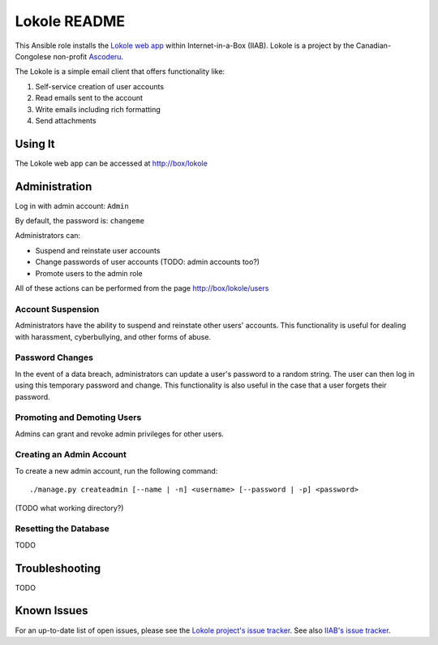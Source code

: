 =============
Lokole README
=============

This Ansible role installs the `Lokole web app <https://github.com/ascoderu/opwen-webapp>`_ within Internet-in-a-Box (IIAB).  Lokole is a project by the Canadian-Congolese non-profit `Ascoderu <https://ascoderu.ca>`_.

The Lokole is a simple email client that offers functionality like:

1. Self-service creation of user accounts
2. Read emails sent to the account
3. Write emails including rich formatting
4. Send attachments

Using It
--------

The Lokole web app can be accessed at http://box/lokole

Administration
--------------

Log in with admin account: ``Admin``

By default, the password is: ``changeme``

Administrators can:

- Suspend and reinstate user accounts
- Change passwords of user accounts (TODO: admin accounts too?)
- Promote users to the admin role

All of these actions can be performed from the page http://box/lokole/users

Account Suspension
~~~~~~~~~~~~~~~~~~

Administrators have the ability to suspend and reinstate other users' accounts.  This functionality is useful for dealing with harassment, cyberbullying, and other forms of abuse.

Password Changes
~~~~~~~~~~~~~~~~

In the event of a data breach, administrators can update a user's password to a random string.  The user can then log in using this temporary password and change.  This functionality is also useful in the case that a user forgets their password.

Promoting and Demoting Users
~~~~~~~~~~~~~~~~~~~~~~~~~~~~

Admins can grant and revoke admin privileges for other users.

Creating an Admin Account
~~~~~~~~~~~~~~~~~~~~~~~~~

To create a new admin account, run the following command::

  ./manage.py createadmin [--name | -n] <username> [--password | -p] <password>

(TODO what working directory?)

Resetting the Database
~~~~~~~~~~~~~~~~~~~~~~

TODO

Troubleshooting
---------------

TODO

Known Issues
------------

For an up-to-date list of open issues, please see the `Lokole project's issue tracker <https://github.com/ascoderu/opwen-webapp/issues>`_.  See also `IIAB's issue tracker <https://github.com/iiab/iiab/issues>`_.
